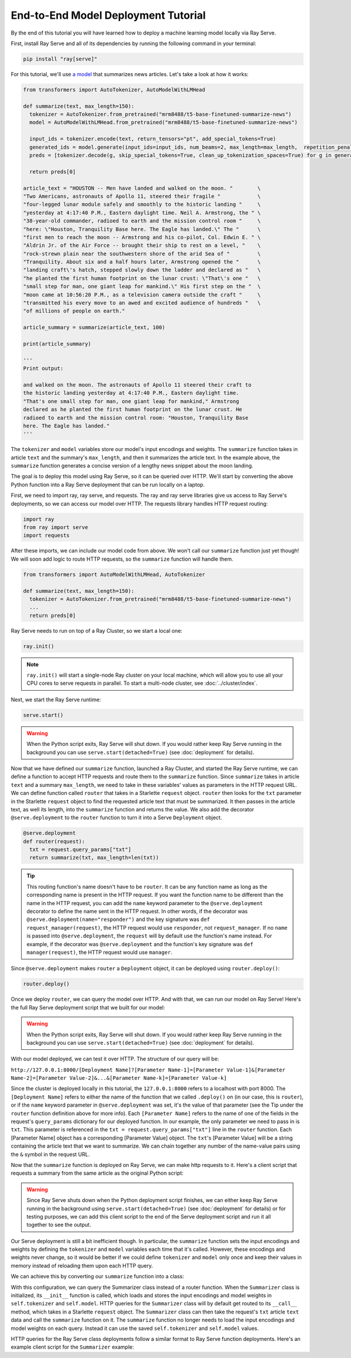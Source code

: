 ====================================
End-to-End Model Deployment Tutorial
====================================

By the end of this tutorial you will have learned how to deploy a machine learning model locally via Ray Serve.

First, install Ray Serve and all of its dependencies by running the following command in your terminal:

.. code-block:: python

  pip install "ray[serve]"

For this tutorial, we'll use `a model <https://huggingface.co/mrm8488/t5-base-finetuned-summarize-news>`_ that summarizes news articles. Let's take a look at how it works:

.. code-block:: python

  from transformers import AutoTokenizer, AutoModelWithLMHead
  
  def summarize(text, max_length=150):
    tokenizer = AutoTokenizer.from_pretrained("mrm8488/t5-base-finetuned-summarize-news")
    model = AutoModelWithLMHead.from_pretrained("mrm8488/t5-base-finetuned-summarize-news")

    input_ids = tokenizer.encode(text, return_tensors="pt", add_special_tokens=True)
    generated_ids = model.generate(input_ids=input_ids, num_beams=2, max_length=max_length,  repetition_penalty=2.5, length_penalty=1.0, early_stopping=True)
    preds = [tokenizer.decode(g, skip_special_tokens=True, clean_up_tokenization_spaces=True) for g in generated_ids]
    
    return preds[0]
  
  article_text = "HOUSTON -- Men have landed and walked on the moon. "        \
  "Two Americans, astronauts of Apollo 11, steered their fragile "            \
  "four-legged lunar module safely and smoothly to the historic landing "     \
  "yesterday at 4:17:40 P.M., Eastern daylight time. Neil A. Armstrong, the " \
  "38-year-old commander, radioed to earth and the mission control room "     \
  "here: \"Houston, Tranquility Base here. The Eagle has landed.\" The "      \
  "first men to reach the moon -- Armstrong and his co-pilot, Col. Edwin E. " \
  "Aldrin Jr. of the Air Force -- brought their ship to rest on a level, "    \
  "rock-strewn plain near the southwestern shore of the arid Sea of "         \
  "Tranquility. About six and a half hours later, Armstrong opened the "      \
  "landing craft\'s hatch, stepped slowly down the ladder and declared as "   \
  "he planted the first human footprint on the lunar crust: \"That\'s one "   \
  "small step for man, one giant leap for mankind.\" His first step on the "  \
  "moon came at 10:56:20 P.M., as a television camera outside the craft "     \
  "transmitted his every move to an awed and excited audience of hundreds "   \
  "of millions of people on earth."
  
  article_summary = summarize(article_text, 100)
  
  print(article_summary)

  '''
  Print output:

  and walked on the moon. The astronauts of Apollo 11 steered their craft to
  the historic landing yesterday at 4:17:40 P.M., Eastern daylight time.
  "That's one small step for man, one giant leap for mankind," Armstrong
  declared as he planted the first human footprint on the lunar crust. He
  radioed to earth and the mission control room: "Houston, Tranquility Base
  here. The Eagle has landed."
  '''

The ``tokenizer`` and ``model`` variables store our model's input encodings and weights. The ``summarize`` function takes in article ``text`` and the summary's ``max_length``, and then it summarizes the article text. In the example above, the ``summarize`` function generates a concise version of a lengthy news snippet about the moon landing.

The goal is to deploy this model using Ray Serve, so it can be queried over HTTP. We'll start by converting the above Python function into a Ray Serve deployment that can be run locally on a laptop.

First, we need to import ray, ray serve, and requests. The ray and ray serve libraries give us access to Ray Serve's deployments, so we can access our model over HTTP. The requests library handles HTTP request routing:

.. code-block:: python

  import ray
  from ray import serve
  import requests

After these imports, we can include our model code from above. We won't call our ``summarize`` function just yet though! We will soon add logic to route HTTP requests, so the ``summarize`` function will handle them.

.. code-block:: python

  from transformers import AutoModelWithLMHead, AutoTokenizer

  def summarize(text, max_length=150):
    tokenizer = AutoTokenizer.from_pretrained("mrm8488/t5-base-finetuned-summarize-news")
    ...
    return preds[0]

Ray Serve needs to run on top of a Ray Cluster, so we start a local one:

.. code-block:: python

  ray.init()

.. note::

  ``ray.init()`` will start a single-node Ray cluster on your local machine, which will allow you to use all your CPU cores to serve requests in parallel.  To start a multi-node cluster, see :doc:`../cluster/index`.

Next, we start the Ray Serve runtime:

.. code-block:: python

  serve.start()

.. warning::

  When the Python script exits, Ray Serve will shut down.  
  If you would rather keep Ray Serve running in the background you can use ``serve.start(detached=True)`` (see :doc:`deployment` for details).

Now that we have defined our ``summarize`` function, launched a Ray Cluster, and started the Ray Serve runtime, we can define a function to accept HTTP requests and route them to the ``summarize`` function. Since ``summarize`` takes in article ``text`` and a summary ``max_length``, we need to take in these variables' values as parameters in the HTTP request URL. We can define function called ``router`` that takes in a Starlette ``request`` object. ``router`` then looks for the ``txt`` parameter in the Starlette ``request`` object to find the requested article text that must be summarized. It then passes in the article text, as well its length, into the ``summarize`` function and returns the value. We also add the decorator ``@serve.deployment`` to the ``router`` function to turn it into a Serve ``Deployment`` object.

.. code-block:: python

  @serve.deployment
  def router(request):
    txt = request.query_params["txt"]
    return summarize(txt, max_length=len(txt))

.. tip::
  This routing function's name doesn't have to be ``router``. It can be any function name as long as the corresponding name is present in the HTTP request. If you want the function name to be different than the name in the HTTP request, you can add the ``name`` keyword parameter to the ``@serve.deployment`` decorator to define the name sent in the HTTP request. In other words, if the decorator was ``@serve.deployment(name="responder")`` and the key signature was ``def request_manager(request)``, the HTTP request would use ``responder``, not ``request_manager``. If no ``name`` is passed into ``@serve.deployment``, the ``request`` will by default use the function's name instead. For example, if the decorator was ``@serve.deployment`` and the function's key signature was ``def manager(request)``, the HTTP request would use ``manager``.

Since ``@serve.deployment`` makes ``router`` a ``Deployment`` object, it can be deployed using ``router.deploy()``:

.. code-block:: python

  router.deploy()

Once we deploy ``router``, we can query the model over HTTP. And with that, we can run our model on Ray Serve! Here's the full Ray Serve deployment script that we built for our model:

.. code-block:: python
  import ray
  from ray import serve
  import requests
  from transformers import AutoModelWithLMHead, AutoTokenizer

  def summarize(text, max_length=150):
    tokenizer = AutoTokenizer.from_pretrained("mrm8488/t5-base-finetuned-summarize-news")
    ...
    return preds[0]

  ray.init()
  serve.start()

  @serve.deployment
  def router(request):
    txt = request.query_params["txt"]
    return summarize(txt, max_length=len(txt))

  router.deploy()

.. warning::

  When the Python script exits, Ray Serve will shut down.  
  If you would rather keep Ray Serve running in the background you can use ``serve.start(detached=True)`` (see :doc:`deployment` for details).

With our model deployed, we can test it over HTTP. The structure of our query will be:

``http://127.0.0.1:8000/[Deployment Name]?[Parameter Name-1]=[Parameter Value-1]&[Parameter Name-2]=[Parameter Value-2]&...&[Parameter Name-k]=[Parameter Value-k]``

Since the cluster is deployed locally in this tutorial, the ``127.0.0.1:8000`` refers to a localhost with port 8000. The ``[Deployment Name]`` refers to either the name of the function that we called ``.deploy()`` on (in our case, this is ``router``), or if the ``name`` keyword parameter in ``@serve.deployment`` was set, it's the value of that parameter (see the Tip under the ``router`` function definition above for more info). Each ``[Parameter Name]`` refers to the name of one of the fields in the request's ``query_params`` dictionary for our deployed function. In our example, the only parameter we need to pass in is ``txt``. This parameter is referenced in the ``txt = request.query_params["txt"]`` line in the ``router`` function. Each [Parameter Name] object has a corresponding [Parameter Value] object. The ``txt``'s [Parameter Value] will be a string containing the article text that we want to summarize. We can chain together any number of the name-value pairs using the ``&`` symbol in the request URL.

Now that the ``summarize`` function is deployed on Ray Serve, we can make http requests to it. Here's a client script that requests a summary from the same article as the original Python script:

.. code-block:: python
  import requests

  article_text = "HOUSTON -- Men have landed and walked on the moon. "        \
                                 ...
  "of millions of people on earth."
  response = requests.get("http://127.0.0.1:8000/router?txt=" + article_text).text
  print(response)

  '''
  Print output:

  and walked on the moon. The astronauts of Apollo 11 steered their craft to
  the historic landing yesterday at 4:17:40 P.M., Eastern daylight time.
  "That's one small step for man, one giant leap for mankind," Armstrong
  declared as he planted the first human footprint on the lunar crust. He
  radioed to earth and the mission control room: "Houston, Tranquility Base
  here. The Eagle has landed."
  '''

.. warning::

  Since Ray Serve shuts down when the Python deployment script finishes, we can either keep Ray Serve running in the background using ``serve.start(detached=True)`` (see :doc:`deployment` for details) or for testing purposes, we can add this client script to the end of the Serve deployment script and run it all together to see the output.

Our Serve deployment is still a bit inefficient though. In particular, the ``summarize`` function sets the input encodings and weights by defining the ``tokenizer`` and ``model`` variables each time that it's called. However, these encodings and weights never change, so it would be better if we could define ``tokenizer`` and ``model`` only once and keep their values in memory instead of reloading them upon each HTTP query.

We can achieve this by converting our ``summarize`` function into a class:

.. code-block:: python
    @serve.deployment
    class Summarizer:
        def __init__(self):
            self.tokenizer = AutoTokenizer.from_pretrained("mrm8488/t5-base-finetuned-summarize-news")
            self.model = AutoModelWithLMHead.from_pretrained("mrm8488/t5-base-finetuned-summarize-news")
        
        def __call__(self, request):
            txt = request.query_params["txt"]
            return self.summarize(txt, max_length=len(txt))

        def summarize(self, text, max_length=150):
            input_ids = self.tokenizer.encode(text, return_tensors="pt", add_special_tokens=True)
            generated_ids = self.model.generate(input_ids=input_ids, num_beams=2, max_length=max_length,  repetition_penalty=2.5, length_penalty=1.0, early_stopping=True)
            preds = [self.tokenizer.decode(g, skip_special_tokens=True, clean_up_tokenization_spaces=True) for g in generated_ids]
            
            return preds[0]
    
    Summarizer.deploy()

With this configuration, we can query the Summarizer class instead of a router function. When the ``Summarizer`` class is initialized, its ``__init__`` function is called, which loads and stores the input encodings and model weights in ``self.tokenizer`` and ``self.model``. HTTP queries for the ``Summarizer`` class will by default get routed to its ``__call__`` method, which takes in a Starlette ``request`` object. The ``Summarizer`` class can then take the request's ``txt`` article ``text`` data and call the ``summarize`` function on it. The ``summarize`` function no longer needs to load the input encodings and model weights on each query. Instead it can use the saved ``self.tokenizer`` and ``self.model`` values.

HTTP queries for the Ray Serve class deployments follow a similar format to Ray Serve function deployments. Here's an example client script for the ``Summarizer`` example:

.. code-block:: python
  import requests

  article_text = "HOUSTON -- Men have landed and walked on the moon. "        \
                                 ...
  "of millions of people on earth."
  response = requests.get("http://127.0.0.1:8000/Summarizer?txt=" + article_text).text
  print(response)

  '''
  Print output:

  and walked on the moon. The astronauts of Apollo 11 steered their craft to
  the historic landing yesterday at 4:17:40 P.M., Eastern daylight time.
  "That's one small step for man, one giant leap for mankind," Armstrong
  declared as he planted the first human footprint on the lunar crust. He
  radioed to earth and the mission control room: "Houston, Tranquility Base
  here. The Eagle has landed."
  '''

